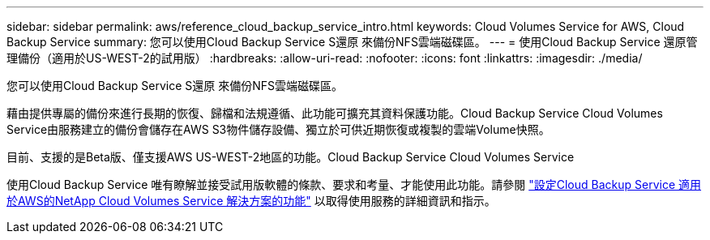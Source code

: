 ---
sidebar: sidebar 
permalink: aws/reference_cloud_backup_service_intro.html 
keywords: Cloud Volumes Service for AWS, Cloud Backup Service 
summary: 您可以使用Cloud Backup Service S還原 來備份NFS雲端磁碟區。 
---
= 使用Cloud Backup Service 還原管理備份（適用於US-WEST-2的試用版）
:hardbreaks:
:allow-uri-read: 
:nofooter: 
:icons: font
:linkattrs: 
:imagesdir: ./media/


[role="lead"]
您可以使用Cloud Backup Service S還原 來備份NFS雲端磁碟區。

藉由提供專屬的備份來進行長期的恢復、歸檔和法規遵循、此功能可擴充其資料保護功能。Cloud Backup Service Cloud Volumes Service由服務建立的備份會儲存在AWS S3物件儲存設備、獨立於可供近期恢復或複製的雲端Volume快照。

目前、支援的是Beta版、僅支援AWS US-WEST-2地區的功能。Cloud Backup Service Cloud Volumes Service

使用Cloud Backup Service 唯有瞭解並接受試用版軟體的條款、要求和考量、才能使用此功能。請參閱 link:media/cloud_backup_service_beta.pdf["設定Cloud Backup Service 適用於AWS的NetApp Cloud Volumes Service 解決方案的功能"^] 以取得使用服務的詳細資訊和指示。
